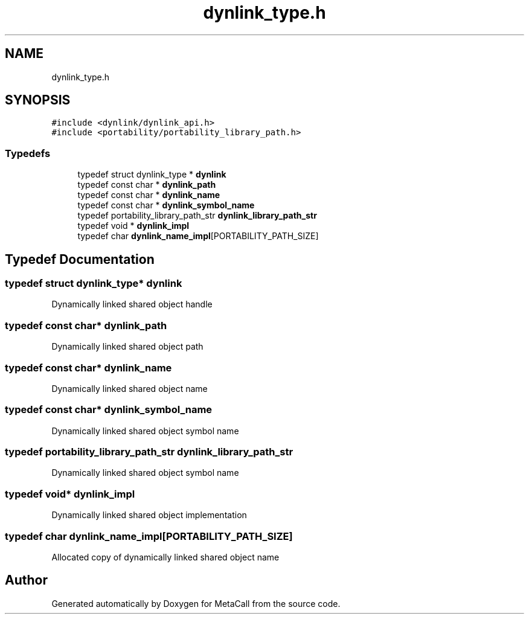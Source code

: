 .TH "dynlink_type.h" 3 "Sun Jun 30 2024" "Version 0.8.0.76f02c051c9b" "MetaCall" \" -*- nroff -*-
.ad l
.nh
.SH NAME
dynlink_type.h
.SH SYNOPSIS
.br
.PP
\fC#include <dynlink/dynlink_api\&.h>\fP
.br
\fC#include <portability/portability_library_path\&.h>\fP
.br

.SS "Typedefs"

.in +1c
.ti -1c
.RI "typedef struct dynlink_type * \fBdynlink\fP"
.br
.ti -1c
.RI "typedef const char * \fBdynlink_path\fP"
.br
.ti -1c
.RI "typedef const char * \fBdynlink_name\fP"
.br
.ti -1c
.RI "typedef const char * \fBdynlink_symbol_name\fP"
.br
.ti -1c
.RI "typedef portability_library_path_str \fBdynlink_library_path_str\fP"
.br
.ti -1c
.RI "typedef void * \fBdynlink_impl\fP"
.br
.ti -1c
.RI "typedef char \fBdynlink_name_impl\fP[PORTABILITY_PATH_SIZE]"
.br
.in -1c
.SH "Typedef Documentation"
.PP 
.SS "typedef struct dynlink_type* \fBdynlink\fP"
Dynamically linked shared object handle 
.SS "typedef const char* \fBdynlink_path\fP"
Dynamically linked shared object path 
.SS "typedef const char* \fBdynlink_name\fP"
Dynamically linked shared object name 
.SS "typedef const char* \fBdynlink_symbol_name\fP"
Dynamically linked shared object symbol name 
.SS "typedef portability_library_path_str \fBdynlink_library_path_str\fP"
Dynamically linked shared object symbol name 
.SS "typedef void* \fBdynlink_impl\fP"
Dynamically linked shared object implementation 
.SS "typedef char dynlink_name_impl[PORTABILITY_PATH_SIZE]"
Allocated copy of dynamically linked shared object name 
.SH "Author"
.PP 
Generated automatically by Doxygen for MetaCall from the source code\&.
